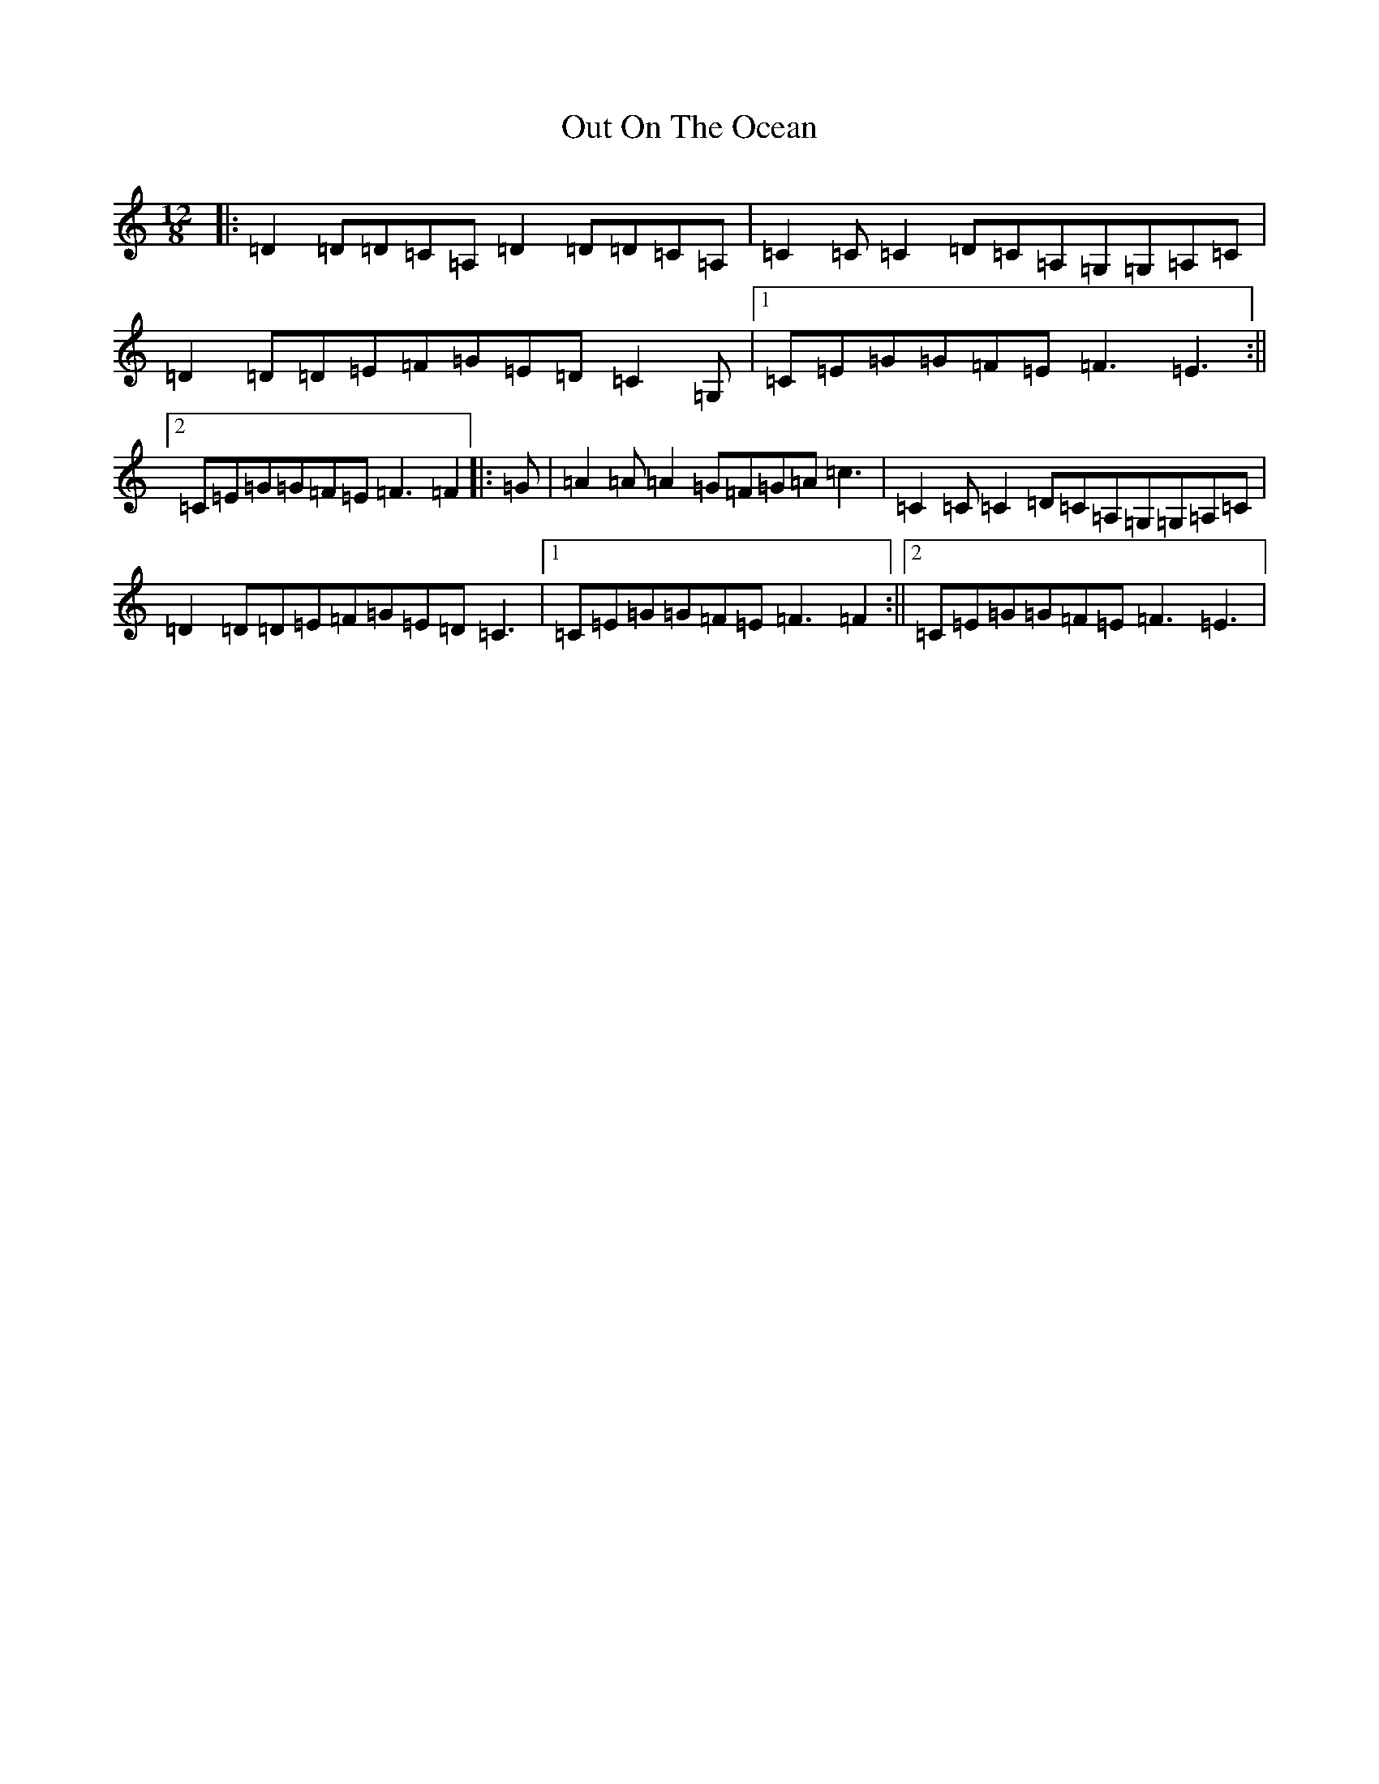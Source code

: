 X: 11281
T: Out On The Ocean
S: https://thesession.org/tunes/108#setting21011
Z: G Major
R: jig
M:12/8
L:1/8
K: C Major
|:=D2=D=D=C=A,=D2=D=D=C=A,|=C2=C=C2=D=C=A,=G,=G,=A,=C|=D2=D=D=E=F=G=E=D=C2=G,|1=C=E=G=G=F=E=F3=E3:||2=C=E=G=G=F=E=F3=F2|:=G|=A2=A=A2=G=F=G=A=c3|=C2=C=C2=D=C=A,=G,=G,=A,=C|=D2=D=D=E=F=G=E=D=C3|1=C=E=G=G=F=E=F3=F2:||2=C=E=G=G=F=E=F3=E3|